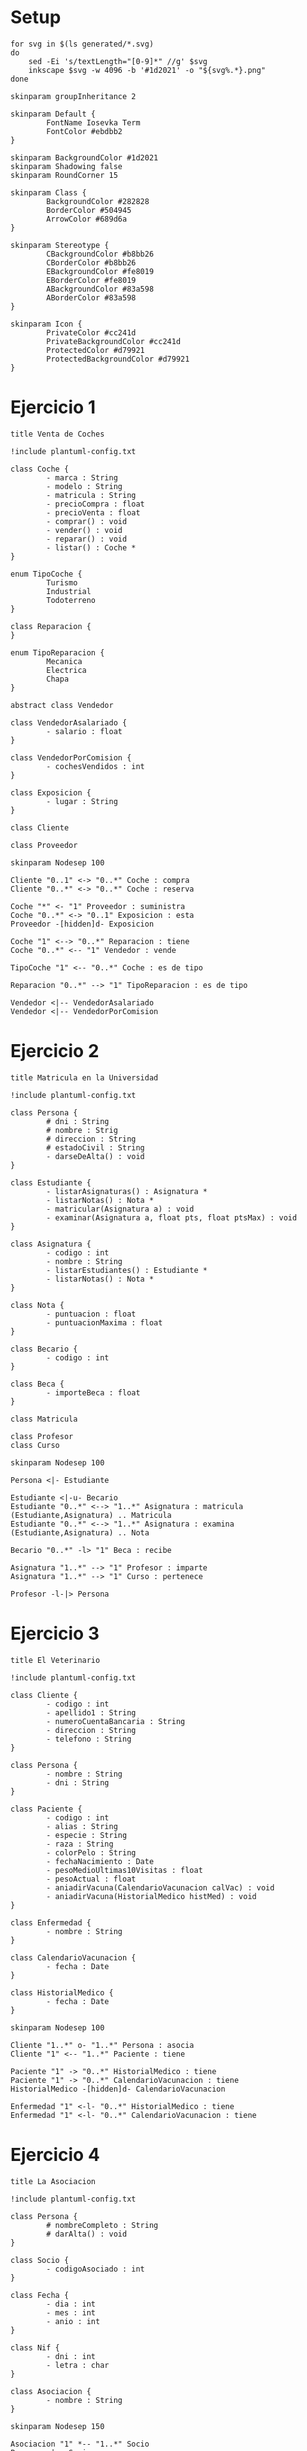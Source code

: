 #+STARTUP: inlineimages
* Setup

#+begin_src shell
for svg in $(ls generated/*.svg)
do
    sed -Ei 's/textLength="[0-9]*" //g' $svg
    inkscape $svg -w 4096 -b '#1d2021' -o "${svg%.*}.png"
done
#+end_src
#+RESULTS:

#+begin_src plantuml :tangle plantuml-config.txt
skinparam groupInheritance 2

skinparam Default {
        FontName Iosevka Term
        FontColor #ebdbb2
}

skinparam BackgroundColor #1d2021
skinparam Shadowing false
skinparam RoundCorner 15

skinparam Class {
        BackgroundColor #282828
        BorderColor #504945
        ArrowColor #689d6a
}

skinparam Stereotype {
        CBackgroundColor #b8bb26
        CBorderColor #b8bb26
        EBackgroundColor #fe8019
        EBorderColor #fe8019
        ABackgroundColor #83a598
        ABorderColor #83a598
}

skinparam Icon {
        PrivateColor #cc241d
        PrivateBackgroundColor #cc241d
        ProtectedColor #d79921
        ProtectedBackgroundColor #d79921
}
#+end_src

* Ejercicio 1

#+begin_src plantuml :file generated/VentaDeCoches.svg
title Venta de Coches

!include plantuml-config.txt

class Coche {
        - marca : String
        - modelo : String
        - matricula : String
        - precioCompra : float
        - precioVenta : float
        - comprar() : void
        - vender() : void
        - reparar() : void
        - listar() : Coche *
}

enum TipoCoche {
        Turismo
        Industrial
        Todoterreno
}

class Reparacion {
}

enum TipoReparacion {
        Mecanica
        Electrica
        Chapa
}

abstract class Vendedor

class VendedorAsalariado {
        - salario : float
}

class VendedorPorComision {
        - cochesVendidos : int
}

class Exposicion {
        - lugar : String
}

class Cliente

class Proveedor

skinparam Nodesep 100

Cliente "0..1" <-> "0..*" Coche : compra
Cliente "0..*" <-> "0..*" Coche : reserva

Coche "*" <- "1" Proveedor : suministra
Coche "0..*" <-> "0..1" Exposicion : esta
Proveedor -[hidden]d- Exposicion

Coche "1" <--> "0..*" Reparacion : tiene
Coche "0..*" <-- "1" Vendedor : vende

TipoCoche "1" <-- "0..*" Coche : es de tipo

Reparacion "0..*" --> "1" TipoReparacion : es de tipo

Vendedor <|-- VendedorAsalariado
Vendedor <|-- VendedorPorComision
#+end_src

#+RESULTS:
[[file:generated/VentaDeCoches.svg]]

* Ejercicio 2

#+begin_src plantuml :file generated/MatriculaEnLaUniversidad.svg
title Matricula en la Universidad

!include plantuml-config.txt

class Persona {
        # dni : String
        # nombre : Strig
        # direccion : String
        # estadoCivil : String
        - darseDeAlta() : void
}

class Estudiante {
        - listarAsignaturas() : Asignatura *
        - listarNotas() : Nota *
        - matricular(Asignatura a) : void
        - examinar(Asignatura a, float pts, float ptsMax) : void
}

class Asignatura {
        - codigo : int
        - nombre : String
        - listarEstudiantes() : Estudiante *
        - listarNotas() : Nota *
}

class Nota {
        - puntuacion : float
        - puntuacionMaxima : float
}

class Becario {
        - codigo : int
}

class Beca {
        - importeBeca : float
}

class Matricula

class Profesor
class Curso

skinparam Nodesep 100

Persona <|- Estudiante

Estudiante <|-u- Becario
Estudiante "0..*" <--> "1..*" Asignatura : matricula
(Estudiante,Asignatura) .. Matricula
Estudiante "0..*" <--> "1..*" Asignatura : examina
(Estudiante,Asignatura) .. Nota

Becario "0..*" -l> "1" Beca : recibe

Asignatura "1..*" --> "1" Profesor : imparte
Asignatura "1..*" --> "1" Curso : pertenece

Profesor -l-|> Persona
#+end_src

#+RESULTS:
[[file:generated/MatriculaEnLaUniversidad.svg]]

* Ejercicio 3

#+begin_src plantuml :file generated/ElVeterinario.svg
title El Veterinario

!include plantuml-config.txt

class Cliente {
        - codigo : int
        - apellido1 : String
        - numeroCuentaBancaria : String
        - direccion : String
        - telefono : String
}

class Persona {
        - nombre : String
        - dni : String
}

class Paciente {
        - codigo : int
        - alias : String
        - especie : String
        - raza : String
        - colorPelo : String
        - fechaNacimiento : Date
        - pesoMedioUltimas10Visitas : float
        - pesoActual : float
        - aniadirVacuna(CalendarioVacunacion calVac) : void
        - aniadirVacuna(HistorialMedico histMed) : void
}

class Enfermedad {
        - nombre : String
}

class CalendarioVacunacion {
        - fecha : Date
}

class HistorialMedico {
        - fecha : Date
}

skinparam Nodesep 100

Cliente "1..*" o- "1..*" Persona : asocia
Cliente "1" <-- "1..*" Paciente : tiene

Paciente "1" -> "0..*" HistorialMedico : tiene
Paciente "1" -> "0..*" CalendarioVacunacion : tiene
HistorialMedico -[hidden]d- CalendarioVacunacion

Enfermedad "1" <-l- "0..*" HistorialMedico : tiene
Enfermedad "1" <-l- "0..*" CalendarioVacunacion : tiene
#+end_src

#+RESULTS:
[[file:generated/ElVeterinario.svg]]

* Ejercicio 4

#+begin_src plantuml :file generated/LaAsociacion.svg
title La Asociacion

!include plantuml-config.txt

class Persona {
        # nombreCompleto : String
        # darAlta() : void
}

class Socio {
        - codigoAsociado : int
}

class Fecha {
        - dia : int
        - mes : int
        - anio : int
}

class Nif {
        - dni : int
        - letra : char
}

class Asociacion {
        - nombre : String
}

skinparam Nodesep 150

Asociacion "1" *-- "1..*" Socio
Persona <|-- Socio
Persona "1" -r-> "1" Nif : se identifica
Socio "0..*" -r-> "1" Fecha : se da de alta
Persona "0..*" --> "1" Fecha : nace
#+end_src

#+RESULTS:
[[file:generated/LaAsociacion.svg]]

* Ejercicio 5

#+begin_src plantuml :file generated/ElTorneo.svg
title El Torneo

!include plantuml-config.txt

class Torneo

class Jugador {
        - conoceLasReglas : boolean
        - numeroFederado : int
}

class Persona {
        # nombreCompleto : String
}

class Fecha {
        - dia : int
        - mes : int
        - anio : int
}

class Nif {
        - dni : int
        - letra : char
}

class Encuentro {
        - calcularGanador() : Jugador
}

class PuntosPartidas {
        - set1 : int
        - set2 : int
        - set3 : int
}

skinparam Nodesep 100

Persona "0..*" -> "1" Fecha : nace
Persona "1" -> "1" Nif : se identifica
Fecha -[hidden]d- Nif

Jugador -|> Persona

Encuentro "1..*" --> "2" Jugador : juega
(Encuentro, Jugador) .. PuntosPartidas

Torneo "0..*" --> "1" Fecha : se realiza
Torneo "1" --> "1..*" Encuentro : celebra
Torneo "0..*" --> "1" Jugador : gana
#+end_src

#+RESULTS:
[[file:generated/ElTorneo.svg]]

* Ejercicio 6

#+begin_src plantuml :file generated/MaquinaExpendedora.svg
title Maquina Expendedora

!include plantuml-config.txt

class MaquinaExpendedora {
        - recaudado : float
        - mostrarPrecio(Producto p) : float
        - dispensarProducto(Producto p) : Producto
        - estaVacio() : boolean
        - pedir(Producto p) : Producto
}

class Producto {
        - nombre : String
        - precio : float
}

class Display {
        - mostrar(String s) : void
}

class Caja {
        - saldo : float
        - recopilar() : float
        - devolver() : float
}

skinparam Nodesep 100

MaquinaExpendedora "1" o-- "0..*" Producto : contiene
MaquinaExpendedora "1" --> "1" Display : muestra
MaquinaExpendedora "1" --> "1" Caja : tiene
#+end_src

#+RESULTS:
[[file:generated/MaquinaExpendedora.svg]]
